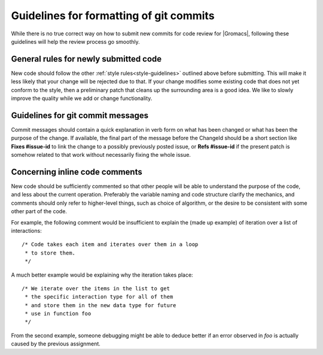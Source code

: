 .. _code-commitstyle:

Guidelines for formatting of git commits
========================================

While there is no true correct way on how to submit new commits for 
code review for |Gromacs|, following these guidelines will help the
review process go smoothly.

General rules for newly submitted code
^^^^^^^^^^^^^^^^^^^^^^^^^^^^^^^^^^^^^^

New code should follow the other :ref:`style rules<style-guidelines>`
outlined above before submitting. This will make it less likely that your change
will be rejected due to that. If your change modifies some existing
code that does not yet conform to the style, then a preliminary
patch that cleans up the surrounding area is a good idea. We like
to slowly improve the quality while we add or change functionality.

Guidelines for git commit messages
^^^^^^^^^^^^^^^^^^^^^^^^^^^^^^^^^^

Commit messages should contain a quick explanation in verb form on what has been
changed or what has been the purpose of the change. If available, the final
part of the message before the ChangeId should be a short section like
**Fixes #issue-id** to link the change to a possibly previously
posted issue, or **Refs #issue-id** if the present patch is somehow
related to that work without necessarily fixing the whole issue.

Concerning inline code comments
^^^^^^^^^^^^^^^^^^^^^^^^^^^^^^^

New code should be sufficiently commented so that other people will be able to 
understand the purpose of the code, and less about the current operation.
Preferably the variable naming and code structure clarify the mechanics, and
comments should only refer to higher-level things, such as choice of algorithm,
or the desire to be consistent with some other part of the code.

For example, the following comment would be insufficient to explain the 
(made up example) of iteration over a list of interactions::

    /* Code takes each item and iterates over them in a loop
     * to store them.
     */

A much better example would be explaining why the iteration takes place::

    /* We iterate over the items in the list to get 
     * the specific interaction type for all of them
     * and store them in the new data type for future 
     * use in function foo
     */

From the second example, someone debugging might be able to deduce better
if an error observed in *foo* is actually caused by the previous assignment.
